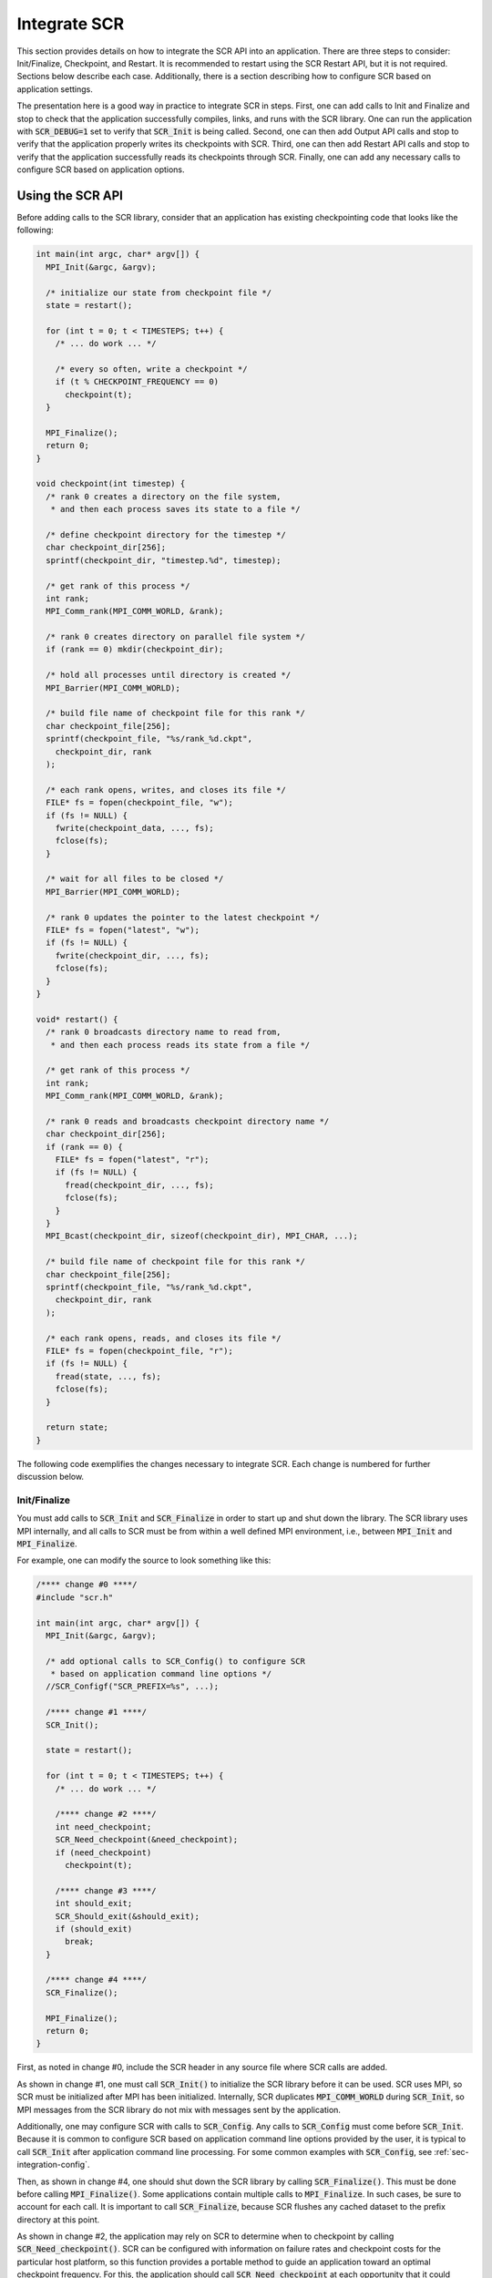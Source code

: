 .. _sec-integration:

Integrate SCR
=============

This section provides details on how to integrate the SCR API into an application.
There are three steps to consider: Init/Finalize, Checkpoint, and Restart.
It is recommended to restart using the SCR Restart API, but it is not required.
Sections below describe each case.
Additionally, there is a section describing how to configure SCR
based on application settings.

The presentation here is a good way in practice to integrate SCR in steps.
First, one can add calls to Init and Finalize and stop to check that the
application successfully compiles, links, and runs with the SCR library.
One can run the application with :code:`SCR_DEBUG=1` set to verify that :code:`SCR_Init` is being called.
Second, one can then add Output API calls and stop to verify
that the application properly writes its checkpoints with SCR.
Third, one can then add Restart API calls and stop to verify
that the application successfully reads its checkpoints through SCR.
Finally, one can add any necessary calls to configure SCR based on application options.

Using the SCR API
-----------------

Before adding calls to the SCR library,
consider that an application has existing checkpointing code that looks like the following:

.. code-block:: c

  int main(int argc, char* argv[]) {
    MPI_Init(&argc, &argv);

    /* initialize our state from checkpoint file */
    state = restart();

    for (int t = 0; t < TIMESTEPS; t++) {
      /* ... do work ... */

      /* every so often, write a checkpoint */
      if (t % CHECKPOINT_FREQUENCY == 0)
        checkpoint(t);
    }

    MPI_Finalize();
    return 0;
  }

  void checkpoint(int timestep) {
    /* rank 0 creates a directory on the file system,
     * and then each process saves its state to a file */

    /* define checkpoint directory for the timestep */
    char checkpoint_dir[256];
    sprintf(checkpoint_dir, "timestep.%d", timestep);

    /* get rank of this process */
    int rank;
    MPI_Comm_rank(MPI_COMM_WORLD, &rank);

    /* rank 0 creates directory on parallel file system */
    if (rank == 0) mkdir(checkpoint_dir);

    /* hold all processes until directory is created */
    MPI_Barrier(MPI_COMM_WORLD);

    /* build file name of checkpoint file for this rank */
    char checkpoint_file[256];
    sprintf(checkpoint_file, "%s/rank_%d.ckpt",
      checkpoint_dir, rank
    );

    /* each rank opens, writes, and closes its file */
    FILE* fs = fopen(checkpoint_file, "w");
    if (fs != NULL) {
      fwrite(checkpoint_data, ..., fs);
      fclose(fs);
    }

    /* wait for all files to be closed */
    MPI_Barrier(MPI_COMM_WORLD);

    /* rank 0 updates the pointer to the latest checkpoint */
    FILE* fs = fopen("latest", "w");
    if (fs != NULL) {
      fwrite(checkpoint_dir, ..., fs);
      fclose(fs);
    }
  }

  void* restart() {
    /* rank 0 broadcasts directory name to read from,
     * and then each process reads its state from a file */

    /* get rank of this process */
    int rank;
    MPI_Comm_rank(MPI_COMM_WORLD, &rank);

    /* rank 0 reads and broadcasts checkpoint directory name */
    char checkpoint_dir[256];
    if (rank == 0) {
      FILE* fs = fopen("latest", "r");
      if (fs != NULL) {
        fread(checkpoint_dir, ..., fs);
        fclose(fs);
      }
    }
    MPI_Bcast(checkpoint_dir, sizeof(checkpoint_dir), MPI_CHAR, ...);

    /* build file name of checkpoint file for this rank */
    char checkpoint_file[256];
    sprintf(checkpoint_file, "%s/rank_%d.ckpt",
      checkpoint_dir, rank
    );

    /* each rank opens, reads, and closes its file */
    FILE* fs = fopen(checkpoint_file, "r");
    if (fs != NULL) {
      fread(state, ..., fs);
      fclose(fs);
    }

    return state;
  }

The following code exemplifies the changes necessary to integrate SCR.
Each change is numbered for further discussion below.

Init/Finalize
^^^^^^^^^^^^^

You must add calls to :code:`SCR_Init` and :code:`SCR_Finalize`
in order to start up and shut down the library.
The SCR library uses MPI internally,
and all calls to SCR must be from within a well defined MPI environment,
i.e., between :code:`MPI_Init` and :code:`MPI_Finalize`.

For example, one can modify the source to look something like this:

.. code-block:: c

  /**** change #0 ****/
  #include "scr.h"

  int main(int argc, char* argv[]) {
    MPI_Init(&argc, &argv);

    /* add optional calls to SCR_Config() to configure SCR
     * based on application command line options */
    //SCR_Configf("SCR_PREFIX=%s", ...);

    /**** change #1 ****/
    SCR_Init();

    state = restart();

    for (int t = 0; t < TIMESTEPS; t++) {
      /* ... do work ... */

      /**** change #2 ****/
      int need_checkpoint;
      SCR_Need_checkpoint(&need_checkpoint);
      if (need_checkpoint)
        checkpoint(t);

      /**** change #3 ****/
      int should_exit;
      SCR_Should_exit(&should_exit);
      if (should_exit)
        break;
    }

    /**** change #4 ****/
    SCR_Finalize();

    MPI_Finalize();
    return 0;
  }

First, as noted in change #0,
include the SCR header in any source file where SCR calls are added.

As shown in change #1,
one must call :code:`SCR_Init()` to initialize the SCR library before it can be used.
SCR uses MPI, so SCR must be initialized after MPI has been initialized.
Internally, SCR duplicates :code:`MPI_COMM_WORLD` during :code:`SCR_Init`,
so MPI messages from the SCR library do not mix with messages sent by the application.

Additionally, one may configure SCR with calls to :code:`SCR_Config`.
Any calls to :code:`SCR_Config` must come before :code:`SCR_Init`.
Because it is common to configure SCR based on application command line options provided by the user,
it is typical to call :code:`SCR_Init` after application command line processing.
For some common examples with :code:`SCR_Config`, see :ref:`sec-integration-config`.

Then, as shown in change #4,
one should shut down the SCR library by calling :code:`SCR_Finalize()`.
This must be done before calling :code:`MPI_Finalize()`.
Some applications contain multiple calls to :code:`MPI_Finalize`.
In such cases, be sure to account for each call.
It is important to call :code:`SCR_Finalize`,
because SCR flushes any cached dataset to the prefix directory at this point.

As shown in change #2,
the application may rely on SCR to determine when to
checkpoint by calling :code:`SCR_Need_checkpoint()`.
SCR can be configured with information on failure rates and checkpoint costs
for the particular host platform, so this function provides a portable
method to guide an application toward an optimal checkpoint frequency.
For this, the application should call :code:`SCR_Need_checkpoint`
at each opportunity that it could checkpoint, e.g., at the end of each time step,
and then initiate a checkpoint when SCR advises it to do so.
An application may ignore the output of :code:`SCR_Need_checkpoint`,
and it does not have to call the function at all.
The intent of :code:`SCR_Need_checkpoint` is to provide a portable way for
an application to determine when to checkpoint across platforms with different
reliability characteristics and different file system speeds.

Also note how the application can call :code:`SCR_Should_exit`
to determine whether it is time to stop as shown in change #3.
This is important so that an application stops with sufficient
time remaining to copy datasets from cache to the parallel file system
before the allocation expires.
It is recommended to call this function after completing a checkpoint.

Checkpoint
^^^^^^^^^^

To actually write a checkpoint, there are three steps.
First, the application must call :code:`SCR_Start_output` with the :code:`SCR_FLAG_CHECKPOINT` flag
to define the start boundary of a new checkpoint.
It must do this before it creates any file belonging to the new checkpoint.
Then, the application must call :code:`SCR_Route_file` for each file
that it will write in order to register the file with SCR and to
acquire the full path to be used to open the file.
Finally, it must call :code:`SCR_Complete_output`
to define the end boundary of the checkpoint.

Every process must call :code:`SCR_Start_output` and :code:`SCR_Complete_output`,
even if the process does not write any files during the checkpoint.
These two functions are collective over all processes in :code:`MPI_COMM_WORLD`.
Only processes that write files need to call :code:`SCR_Route_file`.
All files registered through a call to :code:`SCR_Route_file` between a given
:code:`SCR_Start_output` and :code:`SCR_Complete_output` pair are considered to
be part of the same checkpoint file set.

Some example SCR checkpoint code looks like the following:

.. code-block:: c

  void checkpoint(int timestep) {
    /* each process saves its state to a file */

    /**** change #5 ****/
    char ckpt_name[SCR_MAX_FILENAME];
    snprintf(ckpt_name, sizeof(ckpt_name), "timestep.%d", timestep);
    SCR_Start_output(ckpt_name, SCR_FLAG_CHECKPOINT);

    /* define checkpoint directory for the timestep */
    char checkpoint_dir[256];
    sprintf(checkpoint_dir, "timestep.%d", timestep);

    /* get rank of this process */
    int rank;
    MPI_Comm_rank(MPI_COMM_WORLD, &rank);

    /**** change #6 ****/
    /*
        if (rank == 0)
          mkdir(checkpoint_dir);

        // hold all processes until directory is created
        MPI_Barrier(MPI_COMM_WORLD);
    */

    /* build file name of checkpoint file for this rank */
    char checkpoint_file[256];
    sprintf(checkpoint_file, "%s/rank_%d.ckpt",
      checkpoint_dir, rank
    );

    /**** change #7 ****/
    char scr_file[SCR_MAX_FILENAME];
    SCR_Route_file(checkpoint_file, scr_file);

    /**** change #8 ****/
    /* each rank opens, writes, and closes its file */
    int valid = 1;
    FILE* fs = fopen(scr_file, "w");
    if (fs != NULL) {
      int write_rc = fwrite(checkpoint_data, ..., fs);
      if (write_rc == 0) {
        /* failed to write file, mark checkpoint as invalid */
        valid = 0;
      }
      fclose(fs);
    } else {
      /* failed to open file, mark checkpoint as invalid */
      valid = 0;
    }

    /**** change #9 ****/
    /*
        // wait for all files to be closed
        MPI_Barrier(MPI_COMM_WORLD);

        // rank 0 updates the pointer to the latest checkpoint
        FILE* fs = fopen("latest", "w");
        if (fs != NULL) {
          fwrite(checkpoint_dir, ..., fs);
          fclose(fs);
        }
    */

    /**** change #10 ****/
    SCR_Complete_output(valid);
  }

As shown in change #5, the application must inform SCR when it is starting a new checkpoint
by calling :code:`SCR_Start_output()` with the :code:`SCR_FLAG_CHECKPOINT`.
The application should provide a name for the checkpoint,
and all processes must provide the same name and the same flags values.
In this example, the application timestep is used to name the checkpoint.
For applications that create a directory to hold all files of a checkpoint,
the name of the directory often serves as a good value for the SCR checkpoint name.

The application must inform SCR when it has completed the checkpoint
with a corresponding call to :code:`SCR_Complete_output()`
as shown in change #10.
When calling :code:`SCR_Complete_output()`, each process sets the :code:`valid` flag to indicate
whether it wrote all of its checkpoint files successfully.
Note how a :code:`valid` variable has been added to track any errors while writing the checkpoint.

SCR manages checkpoint directories,
so the :code:`mkdir` operation is removed in change #6.
Additionally, the application can rely on SCR to track the latest checkpoint,
so the logic to track the latest checkpoint is removed in change #9.

Between the call to :code:`SCR_Start_output()` and :code:`SCR_Complete_output()`,
the application must register each of its checkpoint files by calling
:code:`SCR_Route_file()` as shown in change #7.
As input, the process may provide either an absolute or relative path to its checkpoint file.
If given a relative path, SCR internally prepends the current working directory to the path when :code:`SCR_Route_file()` is called.
In either case, the fully resolved path must be located somewhere within the prefix directory.
If SCR copies the file to the parallel file system, it writes the file to this path.
When storing the file in cache, SCR "routes" the file by replacing any leading directory
on the file name with a path that points to a cache directory.
SCR returns this routed path as output.

As shown in change #8,
the application must use the exact string returned by :code:`SCR_Route_file()` to open
its checkpoint file.

Restart with SCR
^^^^^^^^^^^^^^^^

To use SCR for restart, the application must call :code:`SCR_Have_restart`
to determine whether SCR has a previous checkpoint loaded.
If there is a checkpoint available, the application
can call :code:`SCR_Start_restart` to tell SCR that it is initiating a restart operation.

The application must call :code:`SCR_Route_file` to acquire the
full path to each file that it will read during the restart.
The calling process can specify either an absolute or relative path in its input file name.
If given a relative path, SCR internally prepends the current working directory when :code:`SCR_Route_file()` is called.
The fully resolved path must be located somewhere within the prefix directory and it must correspond
to a file associated with the particular checkpoint name that SCR returned in :code:`SCR_Start_restart`.

After the application reads its checkpoint files, it must call
:code:`SCR_Complete_restart` to indicate that it has completed reading its checkpoint files.
If any process fails to read its checkpoint files,
:code:`SCR_Complete_restart` returns something other than :code:`SCR_SUCCESS` on all processes
and SCR prepares the next most recent checkpoint if one is available.
The application can try again with another call to :code:`SCR_Have_restart`.

For backwards compatibility, the application can provide just a file name in :code:`SCR_Route_file`
during restart, even if the combination of the current working directory and the provided file name
do not specify the correct path on the parallel file system.
This usage is deprecated, and it may be not be supported in future releases.
Instead it is recommended that one construct the full path to the checkpoint file
using information from the checkpoint name returned by :code:`SCR_Start_restart`.

Some example SCR restart code may look like the following:

.. code-block:: c

  void* restart() {
    /* each process reads its state from a file */

    /**** change #12 ****/
    int restarted = 0;
    while (! restarted) {

      /**** change #13 ****/
      int have_restart = 0;
      char ckpt_name[SCR_MAX_FILENAME];
      SCR_Have_restart(&have_restart, ckpt_name);
      if (! have_restart) {
        /* no checkpoint available from which to restart */
        break;
      }

      /**** change #14 ****/
      SCR_Start_restart(checkpoint_dir);

      /* get rank of this process */
      int rank;
      MPI_Comm_rank(MPI_COMM_WORLD, &rank);

      /**** change #15 ****/
      /*
          // rank 0 reads and broadcasts checkpoint directory name
          char checkpoint_dir[256];
          if (rank == 0) {
            FILE* fs = fopen("latest", "r");
            if (fs != NULL) {
              fread(checkpoint_dir, ..., fs);
              fclose(fs);
            }
          }
          MPI_Bcast(checkpoint_dir, sizeof(checkpoint_dir), MPI_CHAR, ...);
      */

      /**** change #16 ****/
      /* build path of checkpoint file for this rank given the checkpoint name */
      char checkpoint_file[256];
      sprintf(checkpoint_file, "%s/rank_%d.ckpt",
        ckpt_name, rank
      );

      /**** change #17 ****/
      char scr_file[SCR_MAX_FILENAME];
      SCR_Route_file(checkpoint_file, scr_file);

      /**** change #18 ****/
      /* each rank opens, reads, and closes its file */
      int valid = 1;
      FILE* fs = fopen(scr_file, "r");
      if (fs != NULL) {
        int read_rc = fread(state, ..., fs);
        if (read_rc == 0) {
          /* failed to read file, mark restart as invalid */
          valid = 0;
        }
        fclose(fs);
      } else {
        /* failed to open file, mark restart as invalid */
        valid = 0;
      }

      /**** change #19 ****/
      int rc = SCR_Complete_restart(valid);

      /**** change #20 ****/
      restarted = (rc == SCR_SUCCESS);
    }

    if (restarted) {
      return state;
    } else {
      return new_run_state;
    }
  }

With SCR, the application can attempt to restart from its most recent checkpoint,
and if that fails, SCR loads the next most recent checkpoint.
This process continues until the application successfully restarts or exhausts
all available checkpoints.
To enable this, we create a loop around the restart process, as shown in change #12.

For each attempt, the application must first call :code:`SCR_Have_restart()` to
determine whether SCR has a checkpoint available as shown in change #13.
If there is a checkpoint,
the application calls :code:`SCR_Start_restart()` as shown in change #14 to inform SCR that it is beginning its restart.
The application logic to identify the latest checkpoint is removed in change #15,
since SCR manages which checkpoint to load.
The application should use the checkpoint name returned in :code:`SCR_Start_restart()`
to construct the path to its checkpoint file as shown in change #16.
In this case, the checkpoint name is the same as the checkpoint directory,
so the path to the file is easy to compute.
The application obtains the path to its checkpoint file
by calling :code:`SCR_Route_file()` in change #17.
It uses this path to open the file for reading in change #18.
After the process reads each of its checkpoint files,
it informs SCR that it has completed reading its data with a call
to :code:`SCR_Complete_restart()` in change #19.

When calling :code:`SCR_Complete_restart()`, each process sets the :code:`valid` flag to indicate
whether it read all of its checkpoint files successfully.
Note how a :code:`valid` variable has been added to track whether the process successfully reads its checkpoint.

As shown in change #20, SCR returns :code:`SCR_SUCCESS` from :code:`SCR_Complete_restart()` if all processes succeeded.
If the return code is something other than :code:`SCR_SUCCESS`, then at least one process failed to restart.
In that case, SCR loads the next most recent checkpoint if one is available,
and the application can call :code:`SCR_Have_restart()` to iterate through the process again.

It is not required for an application to loop on failed restarts, but SCR allows for that.
SCR never loads a checkpoint that is known to be incomplete or one that is explicitly marked as invalid,
though it is still possible the application will encounter an error while reading those files on restart.
If an application fails to restart from a checkpoint, SCR marks that checkpoint as invalid
so that it will not attempt to load that checkpoint again in future runs.

It is possible to use the SCR Restart API even if the application must restart from a global file system.
For such applications, one should set :code:`SCR_GLOBAL_RESTART=1`.
Under this mode, SCR flushes any cached checkpoint to the prefix directory during :code:`SCR_Init`,
and it configures its restart operation to use cache bypass mode so that :code:`SCR_Route_file`
directs the application to read its files directly from the parallel file system.

Restart without SCR
^^^^^^^^^^^^^^^^^^^

If the application does not use SCR for restart,
it should not make calls to :code:`SCR_Have_restart`,
:code:`SCR_Start_restart`, :code:`SCR_Route_file`, or
:code:`SCR_Complete_restart` during the restart.
Instead, it should access files directly from the parallel file system.

When not using SCR for restart, one should set :code:`SCR_FLUSH_ON_RESTART=1`,
which causes SCR to flush any cached checkpoint to the file system during :code:`SCR_Init`.
Additionally, one should set :code:`SCR_FETCH=0` to disable SCR from loading a checkpoint during :code:`SCR_Init`.
The application can then read its checkpoint from the parallel file system after calling :code:`SCR_Init`.

If the application reads a checkpoint that it previously wrote through SCR,
it should call :code:`SCR_Current` after :code:`SCR_Init` to notify SCR which checkpoint that it restarted from.
This lets SCR configure its internal state to properly track the ordering of new datasets that the application writes.

If restarting without SCR and if :code:`SCR_Current` is not called,
the value of the :code:`SCR_FLUSH` counter will not be preserved between restarts.
The counter will be reset to its upper limit with each restart.
Thus each restart may introduce some offset in a sequence of periodic SCR flushes.

.. _sec-integration-config:

Configure SCR for application settings
^^^^^^^^^^^^^^^^^^^^^^^^^^^^^^^^^^^^^^

Applications often provide their users with command line options
or configuration files whose settings need to affect how SCR behaves.
For this, one can call :code:`SCR_Config` to configure SCR before calling :code:`SCR_Init`.

For example, it is common for applications to provide an :code:`--output <dir>` option
that sets the directory in which datasets are written.
One typically must set :code:`SCR_PREFIX` to that same path::

  SCR_Configf("SCR_PREFIX=%s", dir);

Many applications provide at least two restart modes:
one in which the application restarts from its most recent checkpoint,
and one in which the user names a specific checkpoint.
To restart from the most recent checkpoint,
one can just rely on the normal SCR behavior,
since SCR restarts from the most recent checkpoint by default.
In the case that a specific checkpoint is named,
one can set :code:`SCR_CURRENT` to the appropriate dataset name::

  SCR_Configf("SCR_CURRENT=%s", ckptname);

Some applications provide users with options that determine
file access patterns and the size of output datasets.
For those, it may be useful to call :code:`SCR_Config` to set parameters such as
:code:`SCR_CACHE_BYPASS`, :code:`SCR_GLOBAL_RESTART`, and :code:`SCR_CACHE_SIZE`.

A number of common configuration settings are listed in :ref:`sec-config-common`.

Building with the SCR library
-----------------------------

To compile and link with the SCR library,
add the flags shown below to your compile and link lines.
The value of the variable :code:`SCR_INSTALL_DIR` should be the path
to the installation directory for SCR.

========================== ============================================================================
Compile Flags              :code:`-I$(SCR_INSTALL_DIR)/include`
C Dynamic Link Flags       :code:`-L$(SCR_INSTALL_DIR)/lib64 -lscr -Wl,-rpath,$(SCR_INSTALL_DIR)/lib64`
C Static Link Flags        :code:`-L$(SCR_INSTALL_DIR)/lib64 -lscr`
Fortran Dynamic Link Flags :code:`-L$(SCR_INSTALL_DIR)/lib64 -lscrf -Wl,-rpath,$(SCR_INSTALL_DIR)/lib64`
Fortran Static Link Flags  :code:`-L$(SCR_INSTALL_DIR)/lib64 -lscrf`
========================== ============================================================================

.. note::
   On some platforms the default library installation path will be :code:`/lib` instead of :code:`/lib64`.

If Spack was used to build SCR, the :code:`SCR_INSTALL_DIR` can be found with:

.. code-block:: bash

  spack location -i scr
